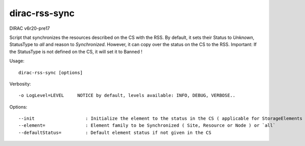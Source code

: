 ==============
dirac-rss-sync
==============

DIRAC v6r20-pre17

Script that synchronizes the resources described on the CS with the RSS.
By default, it sets their Status to `Unknown`, StatusType to `all` and
reason to `Synchronized`. However, it can copy over the status on the CS to
the RSS. Important: If the StatusType is not defined on the CS, it will set
it to Banned !

Usage::

  dirac-rss-sync [options]

Verbosity::

    -o LogLevel=LEVEL     NOTICE by default, levels available: INFO, DEBUG, VERBOSE..

Options::

  --init                   : Initialize the element to the status in the CS ( applicable for StorageElements )
  --element=               : Element family to be Synchronized ( Site, Resource or Node ) or `all`
  --defaultStatus=         : Default element status if not given in the CS
